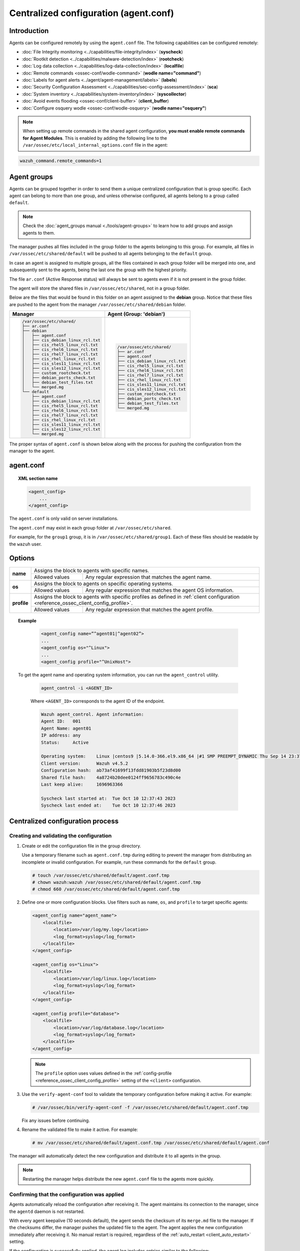 .. Copyright (C) 2015, Wazuh, Inc.

.. meta::
   :description: Learn how to remotely configure agents using ``agent.conf``. This section describes the capabilities that can be configured remotely in Wazuh.

Centralized configuration (agent.conf)
======================================

Introduction
------------

Agents can be configured remotely by using the ``agent.conf`` file. The following capabilities can be configured remotely:

-  :doc:`File Integrity monitoring <../capabilities/file-integrity/index>` (**syscheck**)
-  :doc:`Rootkit detection <../capabilities/malware-detection/index>` (**rootcheck**)
-  :doc:`Log data collection <../capabilities/log-data-collection/index>` (**localfile**)
-  :doc:`Remote commands <ossec-conf/wodle-command>` (**wodle name="command"**)
-  :doc:`Labels for agent alerts <../agent/agent-management/labels>` (**labels**)
-  :doc:`Security Configuration Assessment <../capabilities/sec-config-assessment/index>` (**sca**)
-  :doc:`System inventory <../capabilities/system-inventory/index>` (**syscollector**)
-  :doc:`Avoid events flooding <ossec-conf/client-buffer>` (**client_buffer**)
-  :doc:`Configure osquery wodle <ossec-conf/wodle-osquery>` (**wodle name="osquery"**)

.. note::
  When setting up remote commands in the shared agent configuration, **you must enable remote commands for Agent Modules**. This is enabled by adding the following line to the ``/var/ossec/etc/local_internal_options.conf`` file in the agent:

.. code-block:: shell

    wazuh_command.remote_commands=1

Agent groups
------------

Agents can be grouped together in order to send them a unique centralized configuration that is group specific. Each agent can belong to more than one group, and unless otherwise configured, all agents belong to a group called ``default``.

.. note::
    Check the :doc:`agent_groups manual <./tools/agent-groups>` to learn how to add groups and assign agents to them.

The manager pushes all files included in the group folder to the agents belonging to this group. For example, all files in ``/var/ossec/etc/shared/default`` will be pushed to all agents belonging to the ``default`` group.

In case an agent is assigned to multiple groups, all the files contained in each group folder will be merged into one, and subsequently sent to the agents, being the last one the group with the highest priority.

The file ``ar.conf`` (Active Response status) will always be sent to agents even if it is not present in the group folder.

The agent will store the shared files in ``/var/ossec/etc/shared``, not in a group folder.

Below are the files that would be found in this folder on an agent assigned to the **debian** group.  Notice that these files are pushed to the agent from the manager ``/var/ossec/etc/shared/debian`` folder.

+-----------------------------------------------------+-----------------------------------------------------+
| **Manager**                                         | **Agent (Group: 'debian')**                         |
+-----------------------------------------------------+-----------------------------------------------------+
|.. code-block:: none                                 |.. code-block:: none                                 |
|                                                     |                                                     |
|    /var/ossec/etc/shared/                           |    /var/ossec/etc/shared/                           |
|    ├── ar.conf                                      |    ├── ar.conf                                      |
|    ├── debian                                       |    ├── agent.conf                                   |
|    │   ├── agent.conf                               |    ├── cis_debian_linux_rcl.txt                     |
|    │   ├── cis_debian_linux_rcl.txt                 |    ├── cis_rhel5_linux_rcl.txt                      |
|    │   ├── cis_rhel5_linux_rcl.txt                  |    ├── cis_rhel6_linux_rcl.txt                      |
|    │   ├── cis_rhel6_linux_rcl.txt                  |    ├── cis_rhel7_linux_rcl.txt                      |
|    │   ├── cis_rhel7_linux_rcl.txt                  |    ├── cis_rhel_linux_rcl.txt                       |
|    │   ├── cis_rhel_linux_rcl.txt                   |    ├── cis_sles11_linux_rcl.txt                     |
|    │   ├── cis_sles11_linux_rcl.txt                 |    ├── cis_sles12_linux_rcl.txt                     |
|    │   ├── cis_sles12_linux_rcl.txt                 |    ├── custom_rootcheck.txt                         |
|    │   ├── custom_rootcheck.txt                     |    ├── debian_ports_check.txt                       |
|    │   ├── debian_ports_check.txt                   |    ├── debian_test_files.txt                        |
|    │   ├── debian_test_files.txt                    |    └── merged.mg                                    |
|    │   └── merged.mg                                |                                                     |
|    └── default                                      |                                                     |
|        ├── agent.conf                               |                                                     |
|        ├── cis_debian_linux_rcl.txt                 |                                                     |
|        ├── cis_rhel5_linux_rcl.txt                  |                                                     |
|        ├── cis_rhel6_linux_rcl.txt                  |                                                     |
|        ├── cis_rhel7_linux_rcl.txt                  |                                                     |
|        ├── cis_rhel_linux_rcl.txt                   |                                                     |
|        ├── cis_sles11_linux_rcl.txt                 |                                                     |
|        ├── cis_sles12_linux_rcl.txt                 |                                                     |
|        └── merged.mg                                |                                                     |
+-----------------------------------------------------+-----------------------------------------------------+

The proper syntax of ``agent.conf`` is shown below along with the process for pushing the configuration from the manager to the agent.

agent.conf
----------
.. topic:: XML section name

	.. code-block:: xml

		<agent_config>
		    ...
		</agent_config>

The ``agent.conf`` is only valid on server installations.

The ``agent.conf`` may exist in each group folder at ``/var/ossec/etc/shared``.

For example, for the ``group1`` group, it is in ``/var/ossec/etc/shared/group1``.  Each of these files should be readable by the ``wazuh`` user.

Options
-------

+-------------+-------------------------------------------------------------------------------------------------------------------------------------------------------------------+
| **name**    | Assigns the block to agents with specific names.                                                                                                                  |
+             +-------------------------------------------------------+-----------------------------------------------------------------------------------------------------------+
|             | Allowed values                                        | Any regular expression that matches the agent name.                                                       |
+-------------+-------------------------------------------------------+-----------------------------------------------------------------------------------------------------------+
| **os**      | Assigns the block to agents on specific operating systems.                                                                                                        |
+             +-------------------------------------------------------+-----------------------------------------------------------------------------------------------------------+
|             | Allowed values                                        | Any regular expression that matches the agent OS information.                                             |
+-------------+-------------------------------------------------------+-----------------------------------------------------------------------------------------------------------+
| **profile** | Assigns the block to agents with specific profiles as defined in :ref:`client configuration <reference_ossec_client_config_profile>`.                             |
+             +-------------------------------------------------------+-----------------------------------------------------------------------------------------------------------+
|             | Allowed values                                        | Any regular expression that matches the agent profile.                                                    |
+-------------+-------------------------------------------------------+-----------------------------------------------------------------------------------------------------------+

.. topic:: Example

	.. code-block:: xml

		<agent_config name=”^agent01|^agent02”>
		...
		<agent_config os="^Linux">
		...
		<agent_config profile="^UnixHost">

   To get the agent name and operating system information, you can run the ``agent_control`` utility.

    .. code-block:: console

        agent_control -i <AGENT_ID>

    Where ``<AGENT_ID>`` corresponds to the agent ID of the endpoint.

    .. code-block:: none
        :class: output

        Wazuh agent_control. Agent information:
        Agent ID:   001
        Agent Name: agent01
        IP address: any
        Status:     Active

        Operating system:    Linux |centos9 |5.14.0-366.el9.x86_64 |#1 SMP PREEMPT_DYNAMIC Thu Sep 14 23:37:14 UTC 2023 |x86_64
        Client version:      Wazuh v4.5.2
        Configuration hash:  ab73af41699f13fdd81903b5f23d8d00
        Shared file hash:    4a8724b20dee0124ff9656783c490c4e
        Last keep alive:     1696963366

        Syscheck last started at:  Tue Oct 10 12:37:43 2023
        Syscheck last ended at:    Tue Oct 10 12:37:46 2023

Centralized configuration process
---------------------------------

Creating and validating the configuration
^^^^^^^^^^^^^^^^^^^^^^^^^^^^^^^^^^^^^^^^^

#. Create or edit the configuration file in the group directory.

   Use a temporary filename such as ``agent.conf.tmp`` during editing to prevent the manager from distributing an incomplete or invalid configuration. For example, run these commands for the ``default`` group.

   .. code-block:: console

      # touch /var/ossec/etc/shared/default/agent.conf.tmp
      # chown wazuh:wazuh /var/ossec/etc/shared/default/agent.conf.tmp
      # chmod 660 /var/ossec/etc/shared/default/agent.conf.tmp

#. Define one or more configuration blocks. Use filters such as ``name``, ``os``, and ``profile`` to target specific agents:

   .. code-block:: xml

      <agent_config name="agent_name">
          <localfile>
              <location>/var/log/my.log</location>
              <log_format>syslog</log_format>
          </localfile>
      </agent_config>

      <agent_config os="Linux">
          <localfile>
              <location>/var/log/linux.log</location>
              <log_format>syslog</log_format>
          </localfile>
      </agent_config>

      <agent_config profile="database">
          <localfile>
              <location>/var/log/database.log</location>
              <log_format>syslog</log_format>
          </localfile>
      </agent_config>

   .. note::

      The ``profile`` option uses values defined in the :ref:`config-profile  <reference_ossec_client_config_profile>` setting of the ``<client>`` configuration.

#. Use the ``verify-agent-conf`` tool to validate the temporary configuration before making it active. For example:

   .. code-block:: console

      # /var/ossec/bin/verify-agent-conf -f /var/ossec/etc/shared/default/agent.conf.tmp

   Fix any issues before continuing.

#. Rename the validated file to make it active. For example:

   .. code-block:: console

      # mv /var/ossec/etc/shared/default/agent.conf.tmp /var/ossec/etc/shared/default/agent.conf

The manager will automatically detect the new configuration and distribute it to all agents in the group.

.. note::

   Restarting the manager helps distribute the new ``agent.conf`` file to the agents more quickly.

Confirming that the configuration was applied
^^^^^^^^^^^^^^^^^^^^^^^^^^^^^^^^^^^^^^^^^^^^^

Agents automatically reload the configuration after receiving it. The agent maintains its connection to the manager, since the ``agentd`` daemon is not restarted.

With every agent keepalive (10 seconds default), the agent sends the checksum of its ``merge.md`` file to the manager. If the checksums differ, the manager pushes the updated file to the agent. The agent applies the new configuration immediately after receiving it. No manual restart is required, regardless of the :ref:`auto_restart <client_auto_restart>` setting.

If the configuration is successfully applied, the agent log includes entries similar to the following:

.. code-block:: none

   2025/07/11 08:42:24 wazuh-agentd: INFO: Agent is reloading due to shared configuration changes.
   2025/07/11 08:42:34 wazuh-agentd: INFO: SIGNAL [(30)-(User defined signal 1: 30)] Received. Reload agentd.
   2025/07/11 08:42:34 wazuh-agentd: INFO: Buffer agent.conf updated, enable: 1 size: 30000
   2025/07/11 08:42:34 wazuh-agentd: INFO: Client buffer resized from 20000 to 30000 elements.

Use the Wazuh server API endpoint :api-ref:`GET /agents <operation/api.controllers.agent_controller.get_agents>` or the ``agent_groups`` tool to check the synchronization status of the group configuration on the agent. For example, for agent ID ``001``:

-  **Wazuh server API**

   .. code-block:: console

      # curl -k -X GET "https://localhost:55000/agents?agents_list=001&select=group_config_status&pretty=true" -H  "Authorization: Bearer $TOKEN"

   .. code-block:: json
      :class: output

      {
         "data": {
            "affected_items": [
               {
                  "group_config_status": "synced",
                  "id": "001"
               }
            ],
            "total_affected_items": 1,
            "total_failed_items": 0,
            "failed_items": []
         },
         "message": "All selected agents information was returned",
         "error": 0
      }

-  **agent_groups tool**

   .. code-block:: console

      # /var/ossec/bin/agent_groups -S -i 001

   .. code-block:: none
      :class: output

      Agent '001' is synchronized.

Precedence
----------

It's important to understand which configuration file takes precedence between ``ossec.conf`` and ``agent.conf`` when the central configuration is used. When this configuration is utilized, the local and the shared configuration are merged, however, the ``ossec.conf`` file is read before the shared ``agent.conf`` and the last configuration of any setting will overwrite the previous. Also, if a file path for a particular setting is set in both of the configuration files, both paths will be included in the final configuration.

For example:

Let's say we have this configuration in the ``ossec.conf`` file:

.. code-block:: xml

  <sca>
    <enabled>no</enabled>
    <scan_on_start>yes</scan_on_start>
    <interval>12h</interval>
    <skip_nfs>yes</skip_nfs>

    <policies>
      <policy>system_audit_rcl.yml</policy>
      <policy>system_audit_ssh.yml</policy>
      <policy>system_audit_pw.yml</policy>
    </policies>
  </sca>

and this configuration in the ``agent.conf`` file.

.. code-block:: xml

  <sca>
    <enabled>yes</enabled>

    <policies>
      <policy>cis_debian_linux_rcl.yml</policy>
    </policies>
  </sca>

The final configuration will enable the Security Configuration Assessment module. In addition, it will add the `cis_debian_linux_rcl.yml` to the list of scanned policies.
In other words, the configuration located at ``agent.conf`` will overwrite the one of the ``ossec.conf``.

How to ignore shared configuration
----------------------------------

Whether for any reason you don't want to apply the shared configuration in a specific agent, it can be disabled by adding the following line to the ``/var/ossec/etc/local_internal_options.conf`` file in that agent:

.. code-block:: shell

    agent.remote_conf=0

Download configuration files from remote location
-------------------------------------------------

The Wazuh manager can download configuration files such as ``merged.mg`` and other files to be merged for selected groups.

To use this feature, we need to put a yaml file named ``files.yml`` under the directory ``/var/ossec/etc/shared/``. When the **manager** starts, it will read and parse the file.

The ``files.yml`` has the following structure as shown in the following example:

.. code-block:: yaml

    groups:
        my_group_1:
            files:
                agent.conf: https://example.com/agent.conf
                rootcheck.txt: https://example.com/rootcheck.txt
                merged.mg: https://example.com/merged.mg
            poll: 15

        my_group_2:
            files:
                agent.conf: https://example.com/agent.conf
            poll: 200

The ``groups`` block defines the group name from which to download the files.

    - If the group doesn't exist, it will be created.
    - If a file has the name ``merged.mg``, only this file will be downloaded. Then it will be validated.
    - The ``poll`` label indicates the download rate in seconds of the specified files.

This configuration can be changed on the fly. The **manager** will reload the file and parse it again so there is no need to restart the **manager** every time.

The information about the parsing is shown on the ``/var/ossec/logs/ossec.log`` file. For example:

-  Parsing is successful:

   .. code-block:: none
      :class: output

      INFO: Successfully parsed of yaml file: /etc/shared/files.yml

-  File has been changed:

   .. code-block:: none
      :class: output

      INFO: File '/etc/shared/files.yml' changed. Reloading data

-  Parsing failed due to bad token:

   .. code-block:: none
      :class: output

      INFO: Parsing file '/etc/shared/files.yml': unexpected identifier: 'group'

-  Download of file failed:

   .. code-block:: none
      :class: output

      ERROR: Failed to download file from url: https://example.com/merged.mg

-  Downloaded ``merged.mg`` file is corrupted or not valid:

   .. code-block:: none
      :class: output

      ERROR: The downloaded file '/var/download/merged.mg' is corrupted.
